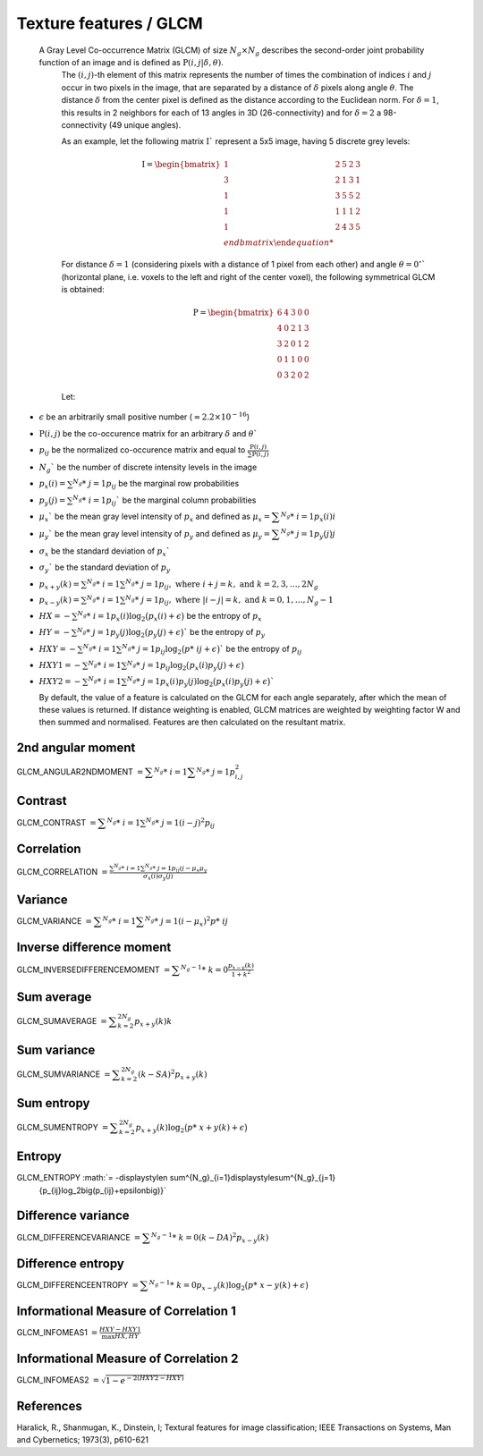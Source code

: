
Texture features / GLCM
=======================

 A Gray Level Co-occurrence Matrix (GLCM) of size :math:`N_g \times N_g` describes the second-order joint probability function of an image and is defined as :math:`\textbf{P}(i,j|\delta,\theta)`.
  The :math:`(i,j)`-th element of this matrix represents the number of times the combination of
  indices :math:`i` and :math:`j` occur in two pixels in the image, that are separated by a distance of :math:`\delta`
  pixels along angle :math:`\theta`.
  The distance :math:`\delta` from the center pixel is defined as the distance according to the Euclidean norm.
  For :math:`\delta=1`, this results in 2 neighbors for each of 13 angles in 3D (26-connectivity) and for
  :math:`\delta=2` a 98-connectivity (49 unique angles).

  As an example, let the following matrix :math:`\textbf{I}`` represent a 5x5 image, having 5 discrete
  grey levels:

  .. math::

     \textbf{I} = \begin{bmatrix}
     1 & 2 & 5 & 2 & 3\\
     3 & 2 & 1 & 3 & 1\\
     1 & 3 & 5 & 5 & 2\\
     1 & 1 & 1 & 1 & 2\\
     1 & 2 & 4 & 3 & 5 \\end{bmatrix}


  For distance :math:`\delta = 1` (considering pixels with a distance of 1 pixel from each other)
  and angle :math:`\theta=0^\circ`` (horizontal plane, i.e. voxels to the left and right of the center voxel),
  the following symmetrical GLCM is obtained:

  .. math::

     \textbf{P} = \begin{bmatrix}
     6 & 4 & 3 & 0 & 0\\
     4 & 0 & 2 & 1 & 3\\
     3 & 2 & 0 & 1 & 2\\
     0 & 1 & 1 & 0 & 0\\
     0 & 3 & 2 & 0 & 2 \end{bmatrix}


  Let:

* :math:`\epsilon` be an arbitrarily small positive number (:math:`\approx 2.2\times10^{-16}`)
* :math:`\textbf{P}(i,j)` be the co-occurence matrix for an arbitrary :math:`\delta` and :math:`\theta``
* :math:`p_{ij}` be the normalized co-occurence matrix and equal to
  :math:`\frac{\textbf{P}(i,j)}{\sum{\textbf{P}(i,j)}}`
* :math:`N_g`` be the number of discrete intensity levels in the image
* :math:`p_x(i) = \sum^{N_g}*\ {j=1}{p_{ij}}` be the marginal row probabilities
* :math:`p_y(j) = \sum^{N_g}*\ {i=1}{p_{ij}}`` be the marginal column probabilities
* :math:`\mu_x`` be the mean gray level intensity of :math:`p_x` and defined as
  :math:`\mu_x = \displaystyle\sum^{N_g}*\ {i=1}{p_x(i)i}`
* :math:`\mu_y`` be the mean gray level intensity of :math:`p_y` and defined as
  :math:`\mu_y = \displaystyle\sum^{N_g}*\ {j=1}{p_y(j)j}`
* :math:`\sigma_x` be the standard deviation of :math:`p_x``
* :math:`\sigma_y`` be the standard deviation of :math:`p_y`
* :math:`p_{x+y}(k) = \sum^{N_g}*\ {i=1}\sum^{N_g}*\ {j=1}{p_{ij}},\text{ where }i+j=k,\text{ and }k=2,3,\dots,2N_g`
* :math:`p_{x-y}(k) = \sum^{N_g}*\ {i=1}\sum^{N_g}*\ {j=1}{p_{ij}},\text{ where }|i-j|=k,\text{ and }k=0,1,\dots,N_g-1`
* :math:`HX =  -\sum^{N_g}*\ {i=1}{p_x(i)\log_2\big(p_x(i)+\epsilon\big)}` be the entropy of :math:`p_x`
* :math:`HY =  -\sum^{N_g}*\ {j=1}{p_y(j)\log_2\big(p_y(j)+\epsilon\big)}`` be the entropy of :math:`p_y`
* :math:`HXY =  -\sum^{N_g}*\ {i=1}\sum^{N_g}*\ {j=1}{p_{ij}\log_2\big(p*\ {ij}+\epsilon\big)}`` be the entropy of
  :math:`p_{ij}`
* :math:`HXY1 =  -\sum^{N_g}*\ {i=1}\sum^{N_g}*\ {j=1}{p_{ij}\log_2\big(p_x(i)p_y(j)+\epsilon\big)}`
* 
  :math:`HXY2 =  -\sum^{N_g}*\ {i=1}\sum^{N_g}*\ {j=1}{p_x(i)p_y(j)\log_2\big(p_x(i)p_y(j)+\epsilon\big)}``

  By default, the value of a feature is calculated on the GLCM for each angle separately, after which the mean of these
  values is returned. If distance weighting is enabled, GLCM matrices are weighted by weighting factor W and
  then summed and normalised. Features are then calculated on the resultant matrix.

2nd angular moment
------------------

GLCM_ANGULAR2NDMOMENT :math:`= \displaystyle \sum^{N_g}*\ {i=1}\displaystyle\sum^{N_g}*\ {j=1}{p_{i,j}^2}`

Contrast
--------

GLCM_CONTRAST :math:`=\displaystyle \sum^{N_g}*\ {i=1}\sum^{N_g}*\ {j=1}{(i-j)^2p_{ij}}`

Correlation
-----------

GLCM_CORRELATION :math:`=\displaystyle \frac{\sum^{N_g}*\ {i=1}\sum^{N_g}*\ {j=1}{p_{ij}ij-\mu_x\mu_y}}{\sigma_x(i)\sigma_y(j)}`

Variance
--------

GLCM_VARIANCE :math:`= \displaystyle\sum^{N_g}*\ {i=1}\displaystyle\sum^{N_g}*\ {j=1}{(i-\mu_x)^2p*\ {ij}}`

Inverse difference moment
-------------------------

GLCM_INVERSEDIFFERENCEMOMENT :math:`= \displaystyle\sum^{N_g-1}*\ {k=0}{\frac{p_{x-y}(k)}{1+k^2}}`


Sum average
-----------

GLCM_SUMAVERAGE :math:`= \displaystyle\sum^{2N_g}_{k=2} {p_{x+y}(k)k}`

Sum variance
------------

GLCM_SUMVARIANCE :math:`= \displaystyle\sum^{2N_g}_{k=2} {(k-SA)^2p_{x+y}(k)}`

Sum entropy
-----------

GLCM_SUMENTROPY :math:`= \displaystyle\sum^{2N_g}_{k=2} {p_{x+y}(k)\log_2\big(p*\ {x+y}(k)+\epsilon\big)}`

Entropy
-------

GLCM_ENTROPY :math:`= -\displaystylen \sum^{N_g}_{i=1}\displaystyle\sum^{N_g}_{j=1}
      {p_{ij}\log_2\big(p_{ij}+\epsilon\big)}`

Difference variance
-------------------

GLCM_DIFFERENCEVARIANCE :math:`= \displaystyle\sum^{N_g-1}*\ {k=0}{(k-DA)^2p_{x-y}(k)}`

Difference entropy
------------------

GLCM_DIFFERENCEENTROPY :math:`= \displaystyle\sum^{N_g-1}*\ {k=0}{p_{x-y}(k)\log_2\big(p*\ {x-y}(k)+\epsilon\big)}`

Informational Measure of Correlation 1
--------------------------------------

GLCM_INFOMEAS1 :math:`= \displaystyle\frac{HXY-HXY1}{\max{HX,HY}}`

Informational Measure of Correlation 2
--------------------------------------

GLCM_INFOMEAS2 :math:`= \displaystyle\sqrt{1-e^{-2(HXY2-HXY)}}`

References
----------

Haralick, R., Shanmugan, K., Dinstein, I; Textural features for image classification; IEEE Transactions on Systems, Man and Cybernetics; 1973(3), p610-621
